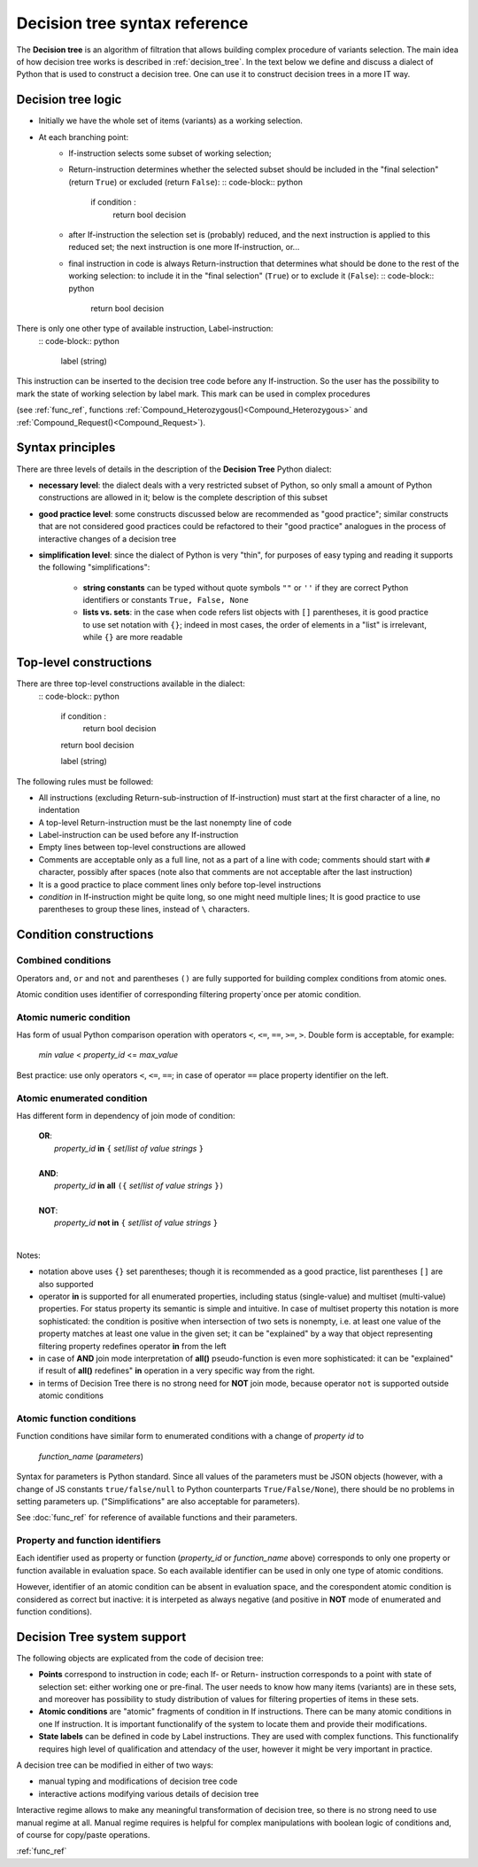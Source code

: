 .. _decision_tree_syntax:

******************************
Decision tree syntax reference
******************************

The **Decision tree** is an algorithm of filtration that allows building complex procedure of variants selection.
The main idea of how  decision tree works is described in :ref:`decision_tree`.
In the text below we define and discuss a dialect of Python that is used to construct a decision tree.
One can use it to construct decision trees in a more IT way.

Decision tree logic
===================

- Initially we have the whole set of items (variants) as a working selection.
- At each branching point:
    - If-instruction selects some subset of working selection;
    - Return-instruction determines whether the selected subset should be included in the "final selection"
      (return ``True``) or excluded (return ``False``):
      :: code-block:: python

          if condition :
              return bool decision

    - after If-instruction the selection set is (probably) reduced, and the next instruction is
      applied to this reduced set; the next instruction is one more If-instruction, or...
        
    - final instruction in code is always Return-instruction that determines what should be done
      to the rest of the working selection: to include it in the "final selection" (``True``) or to exclude it (``False``):
      :: code-block:: python

          return bool decision


There is only one other type of available instruction, Label-instruction:
    :: code-block:: python

        label (string)


This instruction can be inserted to the decision tree code before any If-instruction.
So the user has the possibility to mark the state of working selection by label mark.
This mark can be used in complex procedures

(see :ref:`func_ref`, functions :ref:`Compound_Heterozygous()<Compound_Heterozygous>`
and :ref:`Compound_Request()<Compound_Request>`).

Syntax principles
=================

There are three levels of details in the description of the **Decision Tree** Python dialect:

- **necessary level**: the dialect deals with a very restricted subset of Python,
  so only small a amount of Python constructions are allowed in it; below is the complete description of this subset

- **good practice level**: some constructs discussed below are recommended as "good practice";
  similar constructs that are not considered good practices could be refactored to their "good practice" analogues
  in the process of interactive changes of a decision tree

- **simplification level**: since the dialect of Python is very "thin",
  for purposes of easy typing and reading it supports the following "simplifications":

      - **string constants** can be typed without quote symbols ``""`` or ``''``
        if they are correct Python identifiers or constants ``True, False, None``

      - **lists vs. sets**: in the case when code refers list objects with ``[]`` parentheses,
        it is good practice to use set notation with ``{}``; indeed in most cases,
        the order of elements in a "list" is irrelevant, while ``{}`` are more readable
                
Top-level constructions
=======================

There are three top-level constructions available in the dialect:
    :: code-block:: python

        if condition :
           return bool decision

        return bool decision

        label (string)


The following rules must be followed:

- All instructions (excluding Return-sub-instruction of If-instruction) must start at the first character of a line,
  no indentation
- A top-level Return-instruction must be the last nonempty line of code
- Label-instruction can be used before any If-instruction
- Empty lines between top-level constructions are allowed
- Comments are acceptable only as a full line, not as a part of a line with code;
  comments should start with ``#`` character, possibly after spaces
  (note also that comments are not acceptable after the last instruction)
- It is a good practice to place comment lines only before top-level instructions
- *condition* in If-instruction might be quite long, so one might need multiple lines;
  It is good practice to use parentheses to group these lines, instead of ``\`` characters.
    
Condition constructions
=======================

Combined conditions
-------------------
Operators ``and``, ``or`` and ``not`` and parentheses ``()`` are fully supported
for building complex conditions from atomic ones.

Atomic condition uses identifier of corresponding filtering property`once per atomic condition. 

Atomic numeric condition
------------------------
Has form of usual Python comparison operation with operators ``<``, ``<=``, ``==``, ``>=``, ``>``.
Double form is acceptable, for example:

    |   *min value* < *property_id* <= *max_value*
    
Best practice: use only operators ``<``, ``<=``, ``==``; in case of operator ``==`` place property identifier on the left.

Atomic enumerated condition
---------------------------
Has different form in dependency of join mode of condition:

    |   **OR**:
    |           *property_id* **in** ``{`` *set*/*list of value strings* ``}``
    |
    |   **AND**:
    |           *property_id* **in** **all** ``({`` *set*/*list of value strings* ``})``
    |
    |   **NOT**:
    |           *property_id* **not in** ``{`` *set*/*list of value strings* ``}``
    |
    
Notes:

- notation above uses ``{}`` set parentheses; though it is recommended as a good practice,
  list parentheses ``[]`` are also supported
- operator **in** is supported for all enumerated properties,
  including status (single-value) and multiset (multi-value) properties.
  For status property its semantic is simple and intuitive.
  In case of multiset property this notation is more sophisticated: the condition is positive
  when intersection of two sets is nonempty, i.e. at least one value of the property matches
  at least one value in the given set; it can be "explained" by a way that object representing
  filtering property redefines operator **in** from the left
- in case of **AND** join mode interpretation of **all()** pseudo-function is even more sophisticated:
  it can be "explained" if result of **all()** redefines" **in** operation in a very specific way from the right.
- in terms of Decision Tree there is no strong need for **NOT** join mode,
  because operator ``not`` is supported outside atomic conditions
        
Atomic function conditions
--------------------------
Function conditions have similar form to enumerated conditions with a  change of *property id* to

    *function_name* (*parameters*)

Syntax for parameters is Python standard. Since all values of the parameters must be JSON objects
(however, with a change of JS constants ``true/false/null`` to Python counterparts ``True/False/None``),
there should be no problems in setting parameters up. ("Simplifications" are also acceptable for parameters).
    
See :doc:`func_ref` for reference of available functions and their parameters.

Property and function identifiers
---------------------------------
Each identifier used as property or function (*property_id* or *function_name* above) corresponds to only one property
or function available in evaluation space. So each available identifier can be used in only one type of atomic conditions.

However, identifier of an atomic condition can be absent in evaluation space,
and the corespondent atomic condition is considered as correct but inactive:
it is interpeted as always negative (and positive in **NOT** mode of enumerated and function conditions).

Decision Tree system support
============================

The following objects are explicated from the code of decision tree:

* **Points** correspond to instruction in code; each If- or Return- instruction corresponds to a point
  with state of selection set: either working one or pre-final.
  The user needs to know how many items (variants) are in these sets,
  and moreover has possibility to study distribution of values for filtering properties of items in these sets.
* **Atomic conditions** are "atomic" fragments of condition in If instructions.
  There can be many atomic conditions in one If instruction.
  It is important functionalify of the system to locate them and provide their modifications.
* **State labels** can be defined in code by Label instructions. They are used with complex functions.
  This functionalify requires high level of qualification and attendacy of the user,
  however it might be very important in practice.
        
A decision tree can be modified in either of two ways:

* manual typing and modifications of decision tree code
* interactive actions modifying various details of decision tree
        
Interactive regime allows to make any meaningful transformation of decision tree,
so there is no strong need to use manual regime at all.
Manual regime requires is helpful for complex manipulations with boolean logic of conditions and,
of course for copy/paste operations.


:ref:`func_ref`
